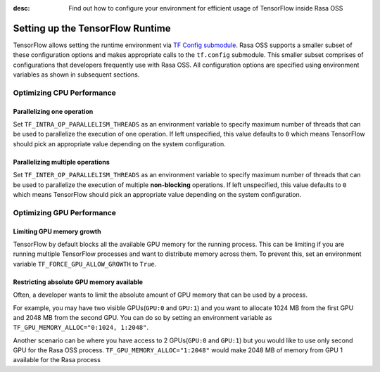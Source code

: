 :desc: Find out how to configure your environment for efficient usage of TensorFlow inside Rasa OSS

.. _tensorflow_usage:

Setting up the TensorFlow Runtime
=================================

TensorFlow allows setting the runtime environment via
`TF Config submodule <https://www.tensorflow.org/api_docs/python/tf/config>`_. Rasa OSS supports a smaller subset of these
configuration options and makes appropriate calls to the ``tf.config`` submodule.
This smaller subset comprises of configurations that developers frequently use with Rasa OSS.
All configuration options are specified using environment variables as shown in subsequent sections.

Optimizing CPU Performance
--------------------------

Parallelizing one operation
^^^^^^^^^^^^^^^^^^^^^^^^^^^

Set ``TF_INTRA_OP_PARALLELISM_THREADS`` as an environment variable to specify maximum number of threads that can be used
to parallelize the execution of one operation. If left unspecified, this value defaults to ``0`` which means TensorFlow should
pick an appropriate value depending on the system configuration.


Parallelizing multiple operations
^^^^^^^^^^^^^^^^^^^^^^^^^^^^^^^^^

Set ``TF_INTER_OP_PARALLELISM_THREADS`` as an environment variable to specify maximum number of threads that can be used
to parallelize the execution of multiple **non-blocking** operations. If left unspecified, this value defaults to ``0``
which means TensorFlow should pick an appropriate value depending on the system configuration.


Optimizing GPU Performance
--------------------------

Limiting GPU memory growth
^^^^^^^^^^^^^^^^^^^^^^^^^^

TensorFlow by default blocks all the available GPU memory for the running process. This can be limiting if you are running
multiple TensorFlow processes and want to distribute memory across them. To prevent this,
set an environment variable ``TF_FORCE_GPU_ALLOW_GROWTH`` to ``True``.


Restricting absolute GPU memory available
^^^^^^^^^^^^^^^^^^^^^^^^^^^^^^^^^^^^^^^^^

Often, a developer wants to limit the absolute amount of GPU memory that can be used by a process.

For example, you may have two visible GPUs(``GPU:0`` and ``GPU:1``) and you want to allocate 1024 MB from the first GPU
and 2048 MB from the second GPU.
You can do so by setting an environment variable as ``TF_GPU_MEMORY_ALLOC="0:1024, 1:2048"``.

Another scenario can be where you have access to 2 GPUs(``GPU:0`` and ``GPU:1``) but you would like to use only second
GPU for the Rasa OSS process.
``TF_GPU_MEMORY_ALLOC="1:2048"`` would make 2048 MB of memory from GPU 1 available for the Rasa process
